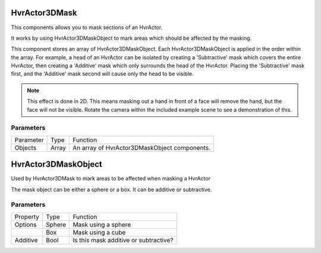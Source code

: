 ============================================================
HvrActor3DMask
============================================================

This components allows you to mask sections of an HvrActor.

It works by using HvrActor3DMaskObject to mark areas which should be affected by the masking.

This component stores an array of HvrActor3DMaskObject. Each HvrActor3DMaskObject is applied in the order within the array. For example, a head of an HvrActor can be isolated by creating a 'Subtractive' mask which covers the entire HvrActor, then creating a 'Additive' mask which only surrounds the head of the HvrActor. Placing the 'Subtractive' mask first, and the 'Additive' mask second will cause only the head to be visible.

.. note::
    This effect is done in 2D. This means masking out a hand in front of a face will remove the hand, but the face will not be visible. Rotate the camera within the included example scene to see a demonstration of this.

Parameters
------------------------------------------------------------

+-----------+-------+----------------------------------------------+
| Parameter | Type  | Function                                     |
+-----------+-------+----------------------------------------------+
| Objects   | Array | An array of HvrActor3DMaskObject components. |
+-----------+-------+----------------------------------------------+

============================================================
HvrActor3DMaskObject
============================================================

Used by HvrActor3DMask to mark areas to be affected when masking a HvrActor

The mask object can be either a sphere or a box. It can be additive or subtractive.

Parameters
------------------------------------------------------------

+----------+--------+---------------------------------------+
| Property | Type   | Function                              |
+----------+--------+---------------------------------------+
| Options  | Sphere | Mask using a sphere                   |
+----------+--------+---------------------------------------+
|          | Box    | Mask using a cube                     |
+----------+--------+---------------------------------------+
| Additive | Bool   | Is this mask additive or subtractive? |
+----------+--------+---------------------------------------+